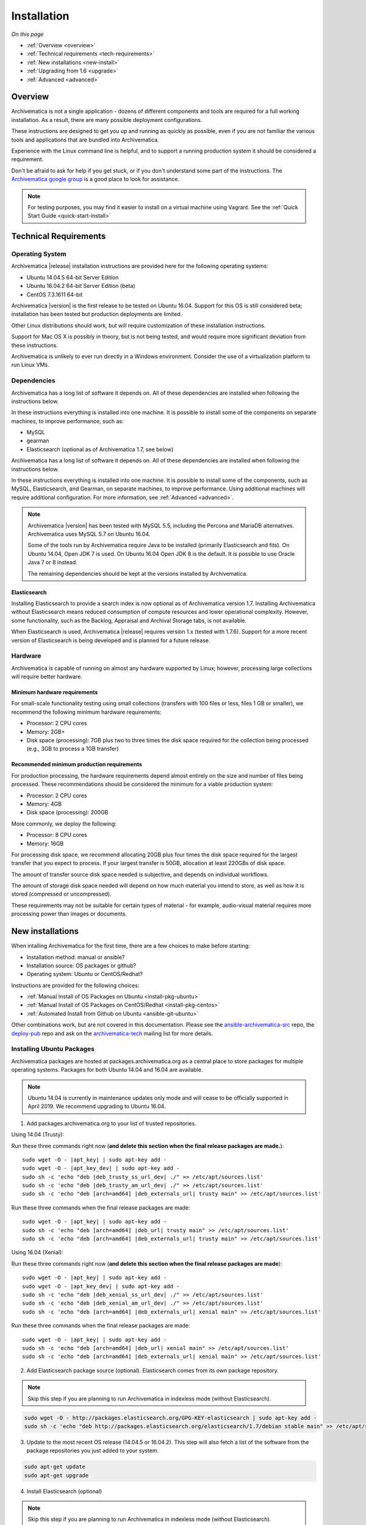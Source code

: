 .. _installation:

============
Installation
============

*On this page*

* :ref:`Overview <overview>`
* :ref:`Technical requirements <tech-requirements>`
* :ref:`New installations <new-install>`
* :ref:`Upgrading from 1.6 <upgrade>`
* :ref:`Advanced <advanced>`

.. _overview:

Overview
========

Archivematica is not a single application - dozens of different components and
tools are required for a full working installation. As a result, there are many
possible deployment configurations.

These instructions are designed to get you up and running as quickly as
possible, even if you are not familiar the various tools and applications that
are bundled into Archivematica.

Experience with the Linux command line is helpful, and to support a running
production system it should be considered a requirement.

Don't be afraid to ask for help if you get stuck, or if you don't understand
some part of the instructions. The `Archivematica google group`_ is a good place
to look for assistance.

.. note:: For testing purposes, you may find it easier to install on a virtual
   machine using Vagrant. See the :ref:`Quick Start Guide <quick-start-install>`

.. _tech-requirements:

Technical Requirements
======================

Operating System
----------------

Archivematica |release| installation instructions are provided here for the
following operating systems:

* Ubuntu 14.04.5 64-bit Server Edition
* Ubuntu 16.04.2 64-bit Server Edition (beta)
* CentOS 7.3.1611 64-bit

Archivematica |version| is the first release to be tested on Ubuntu 16.04. Support
for this OS is still considered beta; installation has been tested but production
deployments are limited.

Other Linux distributions should work, but will require customization of these
installation instructions.

Support for Mac OS X is possibly in theory, but is not being tested, and would
require more significant deviation from these instructions.

Archivematica is unlikely to ever run directly in a Windows environment.
Consider the use of a virtualization platform to run Linux VMs.

Dependencies
------------

Archivematica has a long list of software it depends on. All of these
dependencies are installed when following the instructions below.

In these instructions everything is installed into one machine. It is possible
to install some of the components on separate machines, to improve performance,
such as:

* MySQL
* gearman
* Elasticsearch (optional as of Archivematica 1.7, see below)

Archivematica has a long list of software it depends on. All of these
dependencies are installed when following the instructions below.

In these instructions everything is installed into one machine. It is possible
to install some of the components, such as MySQL, Elasticsearch, and Gearman,
on separate machines, to improve performance. Using additional machines will
require additional configuration. For more information, see :ref:`Advanced <advanced>`.

.. note::
   Archivematica |version| has been tested with MySQL 5.5, including
   the Percona and MariaDB alternatives. Archivematica uses MySQL 5.7 on
   Ubuntu 16.04.

   Some of the tools run by Archivematica require Java to be
   installed (primarily Elasticsearch and fits). On Ubuntu 14.04, Open JDK 7
   is used. On Ubuntu 16.04 Open JDK 8 is the default. It is possible to use
   Oracle Java 7 or 8 instead.

   The remaining dependencies should be kept at the versions installed
   by Archivematica.

Elasticsearch
^^^^^^^^^^^^^

Installing Elasticsearch to provide a search index is now optional as of
Archivematica version 1.7. Installing Archivematica without Elasticsearch means
reduced consumption of compute resources and lower operational complexity.
However, some functionality, such as the Backlog, Appraisal and Archival Storage
tabs, is not available.

When Elasticsearch is used, Archivematica |release| requires version 1.x (tested
with 1.7.6). Support for a more recent version of Elasticsearch is being
developed and is planned for a future release.


Hardware
--------

Archivematica is capable of running on almost any hardware supported by Linux;
however, processing large collections will require better hardware.

Minimum hardware requirements
^^^^^^^^^^^^^^^^^^^^^^^^^^^^^

For small-scale functionality testing using small collections (transfers with 100
files or less, files 1 GB or smaller), we recommend the following minimum hardware
requirements:

* Processor: 2 CPU cores
* Memory: 2GB+
* Disk space (processing): 7GB plus two to three times the disk space required for the
  collection being processed (e.g., 3GB to process a 1GB transfer)

Recommended minimum production requirements
^^^^^^^^^^^^^^^^^^^^^^^^^^^^^^^^^^^^^^^^^^^

For production processing, the hardware requirements depend almost entirely on
the size and number of files being processed. These recommendations should be
considered the minimum for a viable production system:

* Processor: 2 CPU cores
* Memory: 4GB
* Disk space (processing): 200GB

More commonly, we deploy the following:

* Processor: 8 CPU cores
* Memory: 16GB

For processing disk space, we recommend allocating 20GB plus four times
the disk space required for the largest transfer that you expect to process. If
your largest transfer is 50GB, allocation at least 220GBs of disk space.

The amount of transfer source disk space needed is subjective, and depends on
individual workflows.

The amount of storage disk space needed will depend on how much material you
intend to store, as well as how it is stored (compressed or uncompressed).

These requirements may not be suitable for certain types of material - for example,
audio-visual material requires more processing power than images or documents.

.. _new-install:

New installations
=================

When intalling Archivematica for the first time, there are a few choices to
make before starting:

* Installation method: manual or ansible?
* Installation source: OS packages or github?
* Operating system: Ubuntu or CentOS/Redhat?

Instructions are provided for the following choices:

* :ref:`Manual Install of OS Packages on Ubuntu <install-pkg-ubuntu>`
* :ref:`Manual Install of OS Packages on CentOS/Redhat <install-pkg-centos>`
* :ref:`Automated Install from Github on Ubuntu <ansible-git-ubuntu>`

Other combinations work, but are not covered in this documentation. Please
see the `ansible-archivematica-src`_ repo, the `deploy-pub`_ repo and ask on the
`archivematica-tech`_ mailing list for more details.


.. _install-pkg-ubuntu:

Installing Ubuntu Packages
--------------------------

Archivematica packages are hosted at packages.archivematica.org as a central
place to store packages for multiple operating systems. Packages for both Ubuntu
14.04 and 16.04 are available.

.. note:: Ubuntu 14.04 is currently in maintenance updates only mode and will
   cease to be officially supported in April 2019. We recommend upgrading to
   Ubuntu 16.04.

1. Add packages.archivematica.org to your list of trusted repositories.

Using 14.04 (Trusty):

Run these three commands right now (**and delete this section when the final
release packages are made.**):

.. parsed-literal::

   sudo wget -O - |apt_key| | sudo apt-key add -
   sudo wget -O - |apt_key_dev| | sudo apt-key add -
   sudo sh -c 'echo "deb |deb_trusty_ss_url_dev| ./" >> /etc/apt/sources.list'
   sudo sh -c 'echo "deb |deb_trusty_am_url_dev| ./" >> /etc/apt/sources.list'
   sudo sh -c 'echo "deb [arch=amd64] |deb_externals_url| trusty main" >> /etc/apt/sources.list'

Run these three commands when the final release packages are made:

.. parsed-literal::

   sudo wget -O - |apt_key| | sudo apt-key add -
   sudo sh -c 'echo "deb [arch=amd64] |deb_url| trusty main" >> /etc/apt/sources.list'
   sudo sh -c 'echo "deb [arch=amd64] |deb_externals_url| trusty main" >> /etc/apt/sources.list'

Using 16.04 (Xenial):

Run these three commands right now (**and delete this section when the final
release packages are made**):

.. parsed-literal::

   sudo wget -O - |apt_key| | sudo apt-key add -
   sudo wget -O - |apt_key_dev| | sudo apt-key add -
   sudo sh -c 'echo "deb |deb_xenial_ss_url_dev| ./" >> /etc/apt/sources.list'
   sudo sh -c 'echo "deb |deb_xenial_am_url_dev| ./" >> /etc/apt/sources.list'
   sudo sh -c 'echo "deb [arch=amd64] |deb_externals_url| xenial main" >> /etc/apt/sources.list'

Run these three commands when the final release packages are made:

.. parsed-literal::

   sudo wget -O - |apt_key| | sudo apt-key add -
   sudo sh -c 'echo "deb [arch=amd64] |deb_url| xenial main" >> /etc/apt/sources.list'
   sudo sh -c 'echo "deb [arch=amd64] |deb_externals_url| xenial main" >> /etc/apt/sources.list'

2. Add Elasticsearch package source (optional). Elasticsearch comes from its own
   package repository.

.. note:: Skip this step if you are planning to run Archivematica in indexless
   mode (without Elasticsearch).

.. code:: bash

   sudo wget -O - http://packages.elasticsearch.org/GPG-KEY-elasticsearch | sudo apt-key add -
   sudo sh -c 'echo "deb http://packages.elasticsearch.org/elasticsearch/1.7/debian stable main" >> /etc/apt/sources.list'


3. Update to the most recent OS release (14.04.5 or 16.04.2). This step will
   also fetch a list of the software from the package repositories you just
   added to your system.

.. code:: bash

   sudo apt-get update
   sudo apt-get upgrade

4. Install Elasticsearch (optional)

.. note:: Skip this step if you are planning to run Archivematica in indexless
   mode (without Elasticsearch).

.. code:: bash

   sudo apt-get install elasticsearch

5. Install the Storage Service package.

.. code:: bash

   sudo apt-get install -y archivematica-storage-service

6. Configure the Storage Service.

.. code:: bash

   sudo rm -f /etc/nginx/sites-enabled/default
   sudo ln -s /etc/nginx/sites-available/storage /etc/nginx/sites-enabled/storage

.. warning:: If you are planning to use the `Sword API`_ of the Archivematica
   Storage Service, then (due to a `known issue`_), you must instruct Gunicorn
   to use the ``sync`` worker class:

   .. code:: bash

      sudo sh -c 'echo "SS_GUNICORN_WORKER_CLASS=sync" >> /etc/default/archivematica-storage-service'

7. Update pip. This is used to install python dependencies for both the Storage
   Service and the dashboard. There is a `known issue with pip`_ on Ubuntu 14.04
   that makes this step necessary. This step is optional on Ubuntu 16.04, but is
   still a good idea to get the most recent version of pip.

.. code:: bash

   sudo wget https://bootstrap.pypa.io/get-pip.py
   sudo python get-pip.py

8. Install the Archivematica packages. The order of installation is important -
   the mcp-server package must be installed before the dashboard package. While
   it is possible to install the mcp-client package on a separate machine, that
   configuration is not documented in these instructions.

   The mcp-server package will install MySQL and configure the database used by
   Archivematica. Depending on the version of MySQL that gets installed the
   prompts you will see may differ. In all cases, you will be prompted to create
   a password for the 'root' user. Keep note of the password you create.
   On Ubuntu 14.04, MySQL 5.5 is installed, and
   the default 'archivematica' database user is automatically created with a
   default password of 'demo'. On Ubuntu 16.04, MySQL 5.7 is installed, and
   you are prompted to add a password for the 'archivematica' user. You must
   use 'demo' as the password during the install process. The password can be
   changed after the installation is complete.

.. code:: bash

   sudo apt-get install -y archivematica-mcp-server
   sudo apt-get install -y archivematica-dashboard
   sudo apt-get install -y archivematica-mcp-client

9. Configure the Archivematica components (optional). There are a number of
   environment variables that Archivematica recognizes which can be used to
   alter how it is configured. For the full list, see the
   `Dashboard install README`_, the `MCPClient install README`_, and the
   `MCPServer install README`_.

.. note:: If you are planning on running Archivematica in indexless mode (i.e.
   without Elasticsearch), then modify the relevant systemd EnvironmentFile
   files by adding lines that set the relevant environment variables to ``false``:

   .. code:: bash

      sudo sh -c 'echo "ARCHIVEMATICA_DASHBOARD_DASHBOARD_SEARCH_ENABLED=false" >> /etc/default/archivematica-dashboard'
      sudo sh -c 'echo "ARCHIVEMATICA_MCPSERVER_MCPSERVER_SEARCH_ENABLED=false" >> /etc/default/archivematica-mcp-server'
      sudo sh -c 'echo "ARCHIVEMATICA_MCPCLIENT_MCPCLIENT_SEARCH_ENABLED=false" >> /etc/default/archivematica-mcp-client'

10. Configure the dashboard.

.. code:: bash

   sudo ln -s /etc/nginx/sites-available/dashboard.conf /etc/nginx/sites-enabled/dashboard.conf

11. Start Elasticsearch (optional).

.. note:: Skip this step if you are planning to run Archivematica in indexless
   mode (without Elasticsearch).

.. code:: bash

   sudo service elasticsearch restart
   sudo update-rc.d elasticsearch defaults 95 10

12. Start the remaining services

.. code:: bash

   sudo service clamav-freshclam restart
   sudo service clamav-daemon start
   sudo service gearman-job-server restart
   sudo service archivematica-mcp-server start
   sudo service archivematica-mcp-client start
   sudo service archivematica-storage-service start
   sudo service archivematica-dashboard start
   sudo service nginx restart
   sudo systemctl enable fits
   sudo service fits start

If you have trouble with the gearman command try restarting it:

.. code:: bash

   sudo service gearman-job-server restart

13. Complete :ref:`Post Install Configuration <post-install-config>`.


.. _install-pkg-centos:

Install CentOS/Redhat Packages
------------------------------

Archivematica version 1.5.1 and higher support installation on CentOS/Redhat.

1. Prerequisites

Update your system

.. code:: bash

   sudo yum update

If your environment uses SELinux, at a minmum you will need to run the following commands. Additional configuration may be required for your local setup.

.. code:: bash

   # Allow nginx to use ports 8000 and 8001
   sudo semanage port -m -t http_port_t -p tcp 8000
   sudo semanage port -a -t http_port_t -p tcp 8001
   # Allow nginx to connect the mysql server and gunicorn backends:
   sudo setsebool -P httpd_can_network_connect_db=1
   sudo setsebool -P httpd_can_network_connect=1
   # Allow nginx to change system limits
   sudo setsebool -P httpd_setrlimit 1


2. Extra repos:

Some repositories need to be installed in order to fulfill the installation procedure:

* Extra packages for enterprise Linux

.. code:: bash

   sudo yum install -y epel-release

* Elasticsearch (optional)

.. note:: Skip this step if you are planning to run Archivematica in indexless
   mode (without Elasticsearch).

.. code:: bash

   sudo -u root rpm --import https://packages.elastic.co/GPG-KEY-elasticsearch
   sudo -u root bash -c 'cat << EOF > /etc/yum.repos.d/elasticsearch.repo
   [elasticsearch-1.7]
   name=Elasticsearch repository for 1.7 packages
   baseurl=https://packages.elastic.co/elasticsearch/1.7/centos
   gpgcheck=1
   gpgkey=https://packages.elastic.co/GPG-KEY-elasticsearch
   enabled=1
   EOF'

* Archivematica

.. code:: bash

   sudo -u root bash -c 'cat << EOF > /etc/yum.repos.d/archivematica.repo
   [archivematica]
   name=archivematica
   baseurl=https://packages.archivematica.org/1.7.x/centos
   gpgcheck=0
   enabled=1
   EOF'

3. Service dependencies

Common services like Elasticsearch, MariaDB and Gearmand should be installed
and enabled before the Archivematica install.

.. note:: Do not enable Elasticsearch if you are running Archivematica in
   indexless mode.

.. code:: bash

   sudo -u root yum install -y java-1.8.0-openjdk-headless elasticsearch mariadb-server gearmand
   sudo -u root systemctl enable elasticsearch
   sudo -u root systemctl start elasticsearch
   sudo -u root systemctl enable mariadb
   sudo -u root systemctl start mariadb
   sudo -u root systemctl enable gearmand
   sudo -u root systemctl start gearmand

4. Install Archivematica Storage Service

* First, install the packages:

.. code:: bash

   sudo -u root yum install -y python-pip archivematica-storage-service

.. warning:: If you are planning to use the `Sword API`_ of the Archivematica
   Storage Service, then (due to a `known issue`_), you must instruct Gunicorn
   to use the ``sync`` worker class:

   .. code:: bash

      sudo sh -c 'echo "SS_GUNICORN_WORKER_CLASS=sync" >> /etc/sysconfig/archivematica-storage-service'

* After the package is installed, populate the SQLite database, and
  collect some static files used by django.
  These tasks must be run as “archivematica” user.

.. code:: bash

   sudo -u archivematica bash -c " \
   set -a -e -x
   source /etc/sysconfig/archivematica-storage-service
   cd /usr/lib/archivematica/storage-service
   /usr/share/python/archivematica-storage-service/bin/python manage.py migrate
   ";

* Now enable and start the archivematica-storage-service, rngd (needed for encrypted spaces) and the Nginx frontend:

.. code:: bash

   sudo -u root systemctl enable archivematica-storage-service
   sudo -u root systemctl start archivematica-storage-service
   sudo -u root systemctl enable nginx
   sudo -u root systemctl start nginx
   sudo -u root systemctl enable rngd
   sudo -u root systemctl start rngd

.. note:: The Storage Service will be available at http://<ip>:8001

5. Installing Archivematica Dashboard and MCP Server

There are a number of environment variables that Archivematica recognizes which
can be used to alter how it is configured. For the full list, see the
`Dashboard install README`_, the `MCPClient install README`_, and the
`MCPServer install README`_.

* First, install the packages:

.. code:: bash

   sudo -u root yum install -y archivematica-common archivematica-mcp-server archivematica-dashboard

* Create user and mysql database with:

.. code:: bash

   sudo -H -u root mysql -hlocalhost -uroot -e "DROP DATABASE IF EXISTS MCP; CREATE DATABASE MCP CHARACTER SET utf8 COLLATE utf8_unicode_ci;"
   sudo -H -u root mysql -hlocalhost -uroot -e "CREATE USER 'archivematica'@'localhost' IDENTIFIED BY 'demo';"
   sudo -H -u root mysql -hlocalhost -uroot -e "GRANT ALL ON MCP.* TO 'archivematica'@'localhost';"

* And as archivematica user, run migrations:

.. code:: bash

   sudo -u archivematica bash -c " \
   set -a -e -x
   source /etc/sysconfig/archivematica-dashboard
   cd /usr/share/archivematica/dashboard
   /usr/share/python/archivematica-dashboard/bin/python manage.py migrate
   ";

* Start and enable services:

.. code:: bash

   sudo -u root systemctl enable archivematica-mcp-server
   sudo -u root systemctl start archivematica-mcp-server
   sudo -u root systemctl enable archivematica-dashboard
   sudo -u root systemctl start archivematica-dashboard

* Restart Nginx in order to load the dashboard config file:

.. code:: bash

   sudo -u root systemctl restart nginx

.. note:: The dashboard will be available at http://ip:81

6. Installing Archivematica MCP client

* First, add extra repos with the MCP Client dependencies:

* Nux multimedia repo

.. code:: bash

   sudo rpm -Uvh https://li.nux.ro/download/nux/dextop/el7/x86_64/nux-dextop-release-0-5.el7.nux.noarch.rpm

* Forensic tools repo

.. code:: bash

   sudo rpm -Uvh https://forensics.cert.org/cert-forensics-tools-release-el7.rpm

* Then install the package:

.. code:: bash

   sudo -u root yum install -y archivematica-mcp-client

* The MCP Client expects some programs in certain paths, so we put them in place:

.. code:: bash

   sudo ln -s /usr/bin/7za /usr/bin/7z

* Tweak ClamAV configuration:

.. code:: bash

   sudo -u root sed -i 's/^#TCPSocket/TCPSocket/g' /etc/clamd.d/scan.conf
   sudo -u root sed -i 's/^Example//g' /etc/clamd.d/scan.conf

* Indexless mode:

If you are planning on running Archivematica in indexless mode (i.e., without
Elasticsearch), then modify the relevant systemd EnvironmentFile files by
adding lines that set the relevant environment variables to ``false``:

.. code:: bash

    sudo sh -c 'echo "ARCHIVEMATICA_DASHBOARD_DASHBOARD_SEARCH_ENABLED=false" >> /etc/sysconfig/archivematica-dashboard'
    sudo sh -c 'echo "ARCHIVEMATICA_MCPSERVER_MCPSERVER_SEARCH_ENABLED=false" >> /etc/sysconfig/archivematica-mcp-server'
    sudo sh -c 'echo "ARCHIVEMATICA_MCPCLIENT_MCPCLIENT_SEARCH_ENABLED=false" >> /etc/sysconfig/archivematica-mcp-client'

After that, we can enable and start services

.. code:: bash

   sudo -u root systemctl enable archivematica-mcp-client
   sudo -u root systemctl start archivematica-mcp-client
   sudo -u root systemctl enable fits-nailgun
   sudo -u root systemctl start fits-nailgun
   sudo -u root systemctl enable clamd@scan
   sudo -u root systemctl start clamd@scan

7. Finalizing installation

**Configuration**

Each service has a configuration file in /etc/sysconfig/archivematica-packagename

**Troubleshooting**

If IPv6 is disabled, Nginx may refuse to start. If that is the case make sure
that the listen directives used under /etc/nginx are not using IPv6 addresses
like [::]:80.

CentOS will install firewalld which will be running default rules likely
blocking ports 81 and 8001. If you are not able to access the dashboard and
Storage Service, check if firewalld is running. If it is, you will likely need
to modify the firewall rules to allow access to ports 81 and 8001 from your
location:

.. code:: bash

   sudo firewall-cmd --zone=public --add-port=81/tcp  --permanent
   sudo firewall-cmd --zone=public --add-port=8001/tcp  --permanent
   sudo service firewalld restart


8. Complete :ref:`Post Install Configuration <post-install-config>`.


.. _ansible-git-ubuntu:

Automated Ubuntu GitHub Install
-------------------------------

Installing from source has been tested using ansible scripts. Ansible
installations have been tested for new installations but are not fully tested
for upgrades.

These instructions are designed to create a test environment on your local
machine. A virtual machine running Ubuntu 14.04 will be created.

It is assumed here that your host operating system is Ubuntu. This can be
modified for a different Unix based operating system, such as Mac OS X or
another Linux distribution such as CentOS. These instructions will not
work if you are using Windows as the host OS. For Windows installations
you can create a virtual machine and follow the manual install instructions.

The ansible roles referenced here can be used in production deployments
by creating your own ansible playbook to run them. See the `deploy-pub`_ repo
for more details.

1. Install VirtualBox, Vagrant, and Ansible.

.. code:: bash

   sudo apt-get install virtualbox vagrant
   sudo pip install -U ansible

Vagrant must be at least version 1.5. Check your version with:

.. code:: bash

   vagrant --version

If it is not up to date, you can download the newest version from the
`Vagrant website <https://www.vagrantup.com/downloads.html>`_ .

2. Checkout the deployment repo:

.. code:: bash

   git clone https://github.com/artefactual/deploy-pub.git

3. Download the Ansible roles:

.. code:: bash

   cd deploy-pub/playbooks/archivematica
   ansible-galaxy install -f -p roles/ -r requirements.yml

4. Create the virtual machine and provision it:

.. code:: bash

   vagrant up

.. warning::

  This will take a while. It depends on your computer, but it could take up to
  an hour. Your computer may be very slow while Archivematica is being
  provisioned - be sure to save any work and be prepared to step away from your
  computer while Archivematica is building.

If there are any errors, reprovisioning the VM often fixes the issue.

.. code:: bash

   vagrant provision

5. Once it's done provisioning, you can log in to your virtual machine:

.. code:: bash

   vagrant ssh

You can also access your Archivematica instance through the web browser:

* Archivematica: `<http://192.168.168.192>`_. Username & password configured on
  installation.
* Storage Service: `<http://192.168.168.192:8000>`_. Username: test, password:
  test.


.. _post-install-config:

Post Install Configuration
--------------------------

After successfully completing a new installation using one of the methods
above, follow these steps to complete the configuration of your new server.

1. The Storage Service runs as a separate web application from the Archivematica
   dashboard. Go to the following link in a web browser and log in as user *test*
   with the password *test*: http://localhost:8000 (or use the IP address of the
   machine you have been installing on).

2. Create a new administrative user in the Storage Service. The Storage Service
   has its own set of users. In the User menu in the Administrative tab of the
   Storage Service, add at least one administrative user, and modify the
   test user, to change the password at a minimum. After you have created
   an administrative user, copy its API key to your clipboard.

3. Log in to the Archivematica dashboard and finish the installation in a
   web browser: http://localhost (again, use the IP address of the machine you
   have been installing on). When prompted, enter the URL of the Storage Service,
   the name of the administrative user, and that user's API key.

4. Register your installation for full Format Policy Registry interoperability.

5. Follow the instructions in the web browser to complete the installation.

.. _upgrade:

Upgrade from Archivematica |previous_version|.x to |release|
============================================================

* :ref:`Upgrade Ubuntu Package Install <upgrade-ubuntu>`
* :ref:`Upgrade CentOS/Redhat Package Install <upgrade-centos>`
* :ref:`Upgrade to indexless mode <upgrade-indexless>`

While it is possible to upgrade a GitHub-based source install using ansible,
these instructions do not cover that scenario.

Create a backup
---------------

Before starting any upgrade procedure on a production system, it is prudent to
back up your system. If you are using a virtual machine, take a snapshot of it
before making any changes. Alternatively, back up the file systems being used
by your system. Exact procedures for updating will depend on your local
installation. At a minimum you should make backups of:

* The Storage Service sqlite database
* The dashboard mysql database

A simple example of backing up these two databases:

.. code:: bash

   sudo cp /var/archivematica/storage-service/storage.db ~/storage_db_backup.db
   mysqldump -u root -p MCP > ~/am_backup.sql

If you do not have a password set for the root user in mysql, you can take out
the '-p' portion of that command. If there is a problem during the upgrade
process, you can restore your mysql database from this backup and try the
upgrade again.

.. _upgrade-ubuntu:

Upgrade on Ubuntu
-----------------

1. Update the operating system.

.. code:: bash

   sudo apt-get update && sudo apt-get upgrade

2. Update python setup tools. This is used to install python dependencies for
   both the Storage Service and the dashboard. There is a `known issue with pip`_
   on Ubuntu 14.04 which makes this step necessary.

.. code:: bash

   sudo pip install -U setuptools

3. Update package sources.

.. parsed-literal::

   sudo add-apt-repository --remove ppa:archivematica/externals
   echo 'deb [arch=amd64] |deb_url| trusty main' >> /etc/apt/sources.list
   echo 'deb [arch=amd64] |deb_externals_url| trusty main' >> /etc/apt/sources.list

Optionally you can remove the lines referencing
packages.archivematica.org/|previous_version|.x from /etc/apt/sources.list.

4. Update the Storage Service.

.. code:: bash

   sudo apt-get update
   sudo apt-get install archivematica-storage-service

5. Update the Application Container. As of Storage Service version 0.10.0, the
   Storage Service uses Gunicorn as WSGI server. This means that the old uwsgi
   server needs to be stopped and disabled after performing the upgrade.

.. code:: bash

   sudo service uwsgi stop
   sudo update-rc.d uwsgi disable

6. Update Archivematica. During the update process you may be asked about
   updating configuration files. Choose to accept the maintainers versions. You
   will also be asked about updating the database - say 'ok' to each of those
   steps. If you have set a password for the root mysql database user, enter it
   when prompted. It is better to update the dashboard before updating the mcp
   components.

.. code:: bash

   sudo apt-get upgrade

7. Disable unused services. Archivematica |release| uses Nginx as HTTP server,
   and Gunicorn as WSGI server. This means that some services used in Archivematica
   |previous_release| should be stopped and disabled before performing the upgrade.

.. code:: bash

    sudo service apache2 stop
    sudo update-rc.d apache2 disable

8. Restart services.

.. code:: bash

   sudo service nginx restart
   sudo restart archivematica-storage-service
   sudo ln -s /etc/nginx/sites-available/dashboard.conf /etc/nginx/sites-enabled/dashboard.conf
   sudo service gearman-job-server restart
   sudo restart archivematica-mcp-server
   sudo restart archivematica-mcp-client
   sudo start archivematica-dashboard
   sudo restart fits
   sudo freshclam
   sudo service clamav-daemon restart
   sudo service nginx restart

.. note:: Depending on how your Ubuntu system is set up, you may have trouble
   restarting gearman with the command in the block above. If that is the case,
   try this command instead:

   .. code:: bash

      sudo restart gearman-job-server

9. Remove unused services.

.. code:: bash

    sudo apt-get remove --purge python-pip apache2 uwsgi

.. _update-transfer-index:

Update Transfer Index
^^^^^^^^^^^^^^^^^^^^^

This new feature allows you to update a backlog created in an earlier version
of Archivematica so that it can be used with the Appraisal Tab and the Backlog tab.

.. IMPORTANT::

   These are experimental instructions. Do not use them on a production system
   unless you have a back-up you can restore from.

Archivematica devtools is a set of utilities that was built by developers while
working on Archivematica. Devtools includes helper scripts that make it easier
to perform certain maintenance tasks. One of those tools is used to rebuild
the Transfer index in Elasticsearch, which is used by the different backlog
tools such as the new Appraisal Tab. Currently this must be installed using
git. These instructions will be updated when a packaged version is available.
See the _devtools repo: https:github.com/artefactual/archivematica-devtools for
more details.

1. Install devtools.

.. code:: bash

    sudo apt-get install git ruby-ronn
    git clone https://github.com/artefactual/archivematica-devtools
    cd archivematica-devtools
    make install

2. Confirm Location of Transfer Backlog

You need to know the path to the Transfer Backlog Location. The default
path is '/var/archivematica/sharedDirectory/www/AIPsStore/transferBacklog'.
You can confirm the path for your installation by:

* logging into the Storage Service and clicking on the Locations tab.
* type 'backlog' in the search searchbox
* copy the value in the column labelled 'path' (there should be only one row)

3. Rebuild Transfer Index

Using the path you confirmed above, replace the text '/path/to/transfers' with
the correct path for your system.

.. code:: bash

    am rebuild-transfer-backlog /path/to/transfers


This may take a while if you have a large backlog. Once it completes, you
should be able to see your Transfer Backlog in the Appraisal tab and in the
Backlog tab.

Depending on your browser settings, you may need to clear your browser cache to
make the dashboard pages load properly. For example in Firefox or Chrome you
should be able to clear the cache with control-shift-R or command-shift-F5.

.. _upgrade-centos:

Upgrade from Archivematica |previous_version| for CentOS/Redhat
--------------------------------------------------------------------------------

1. Upgrade the repositories for |version|:

.. code:: bash

   sudo sed -i 's/1.6.x/1.7.x/g' /etc/yum.repos.d/archivematica*

2. Upgrade the packages:

.. code:: bash

   sudo yum update

3. Once the new packages are installed, upgrade the databases for both
   Archivematica and the Storage Service. This can be done with:

.. code:: bash

   sudo -u archivematica bash -c " \
   set -a -e -x
   source /etc/sysconfig/archivematica-storage-service
   cd /usr/lib/archivematica/storage-service
   /usr/share/python/archivematica-storage-service/bin/python manage.py migrate
   ";

   sudo -u archivematica bash -c " \
   set -a -e -x
   source /etc/sysconfig/archivematica-dashboard
   cd /usr/share/archivematica/dashboard
   /usr/share/python/archivematica-dashboard/bin/python manage.py migrate
   ";

4. Restart the Archivematica related services, and continue using the system:

.. code:: bash

   sudo systemctl restart archivematica-storage-service
   sudo systemctl restart archivematica-dashboard
   sudo systemctl restart archivematica-mcp-client
   sudo systemctl restart archivematica-mcp-server

5. Depending on your browser settings, you may need to clear your browser cache to
   make the dashboard pages load properly. For example in Firefox or Chrome you
   should be able to clear the cache with control-shift-R or command-shift-F5.

Update Transfer Index
^^^^^^^^^^^^^^^^^^^^^

This new feature allows you to update a backlog created in an earlier version
of Archivematica so that it can be used with the Appraisal Tab and the Backlog
tab. To test this feature, follow the instructions

.. IMPORTANT::

   These are experimental instructions. Do not use them on a production system
   unless you have a back-up you can restore from.

1. Install devtools

.. code:: bash

    sudo yum install -y archivematica-devtools

.. note::

   Archivematica devtools is a set of utilities that was built by developers While
   working on Archivematica. Devtools includes helper scripts that make it easier
   to perform certain maintenance tasks. One of those tools is used to rebuild
   the Transfer index in Elasticsearch, which is used by the different backlog
   tools such as the new Appraisal Tab. Currently this must be installed using
   git. These instructions will be updated when a packaged version is available.
   See the _devtools repo: https:github.com/artefactual/archivematica-devtools for
   more details.

2. Find the path to the Transfer Backlog location. The default path is
   '/var/archivematica/sharedDirectory/www/AIPsStore/transferBacklog'. You can
   confirm the path for your installation by searching for it in the Storage Service:

* Log into the Storage Service and click on the Locations tab.
* Type 'backlog' in the searchbox.
* Copy the value in the column labelled 'path' (there should be only one row)

3. Using the path you confirmed above, replace the text '/path/to/transfers'
   with the correct path for your system.

.. code:: bash

    am rebuild-transfer-backlog /path/to/transfers


This may take a while if you have a large backlog. Once it completes, you
should be able to see your Transfer Backlog in the Appraisal tab and in the
Backlog tab.

.. _upgrade-indexless:

Upgrade to indexless mode
-------------------------

As of Archivematica 1.7, Archivematica can be run in indexless mode; that is,
without Elasticsearch. Installing Archivematica without Elasticsearch means
reduced consumption of compute resources and lower operational complexity.
Disabling Elasticsearch means that the Backlog, Appraisal, and Archival Storage
tabs do not appear and their functionality is not available.

1. Upgrade your existing Archivematica pipeline following the instructions
   above.

2. Modify the relevant systemd EnvironmentFile files by adding lines that set
   the relevant environment variables to ``false``:

.. code:: bash

   sudo sh -c 'echo "ARCHIVEMATICA_DASHBOARD_DASHBOARD_SEARCH_ENABLED=false" >> /etc/default/archivematica-dashboard'
   sudo sh -c 'echo "ARCHIVEMATICA_MCPSERVER_MCPSERVER_SEARCH_ENABLED=false" >> /etc/default/archivematica-mcp-server'
   sudo sh -c 'echo "ARCHIVEMATICA_MCPCLIENT_MCPCLIENT_SEARCH_ENABLED=false" >> /etc/default/archivematica-mcp-client'

3. Restart services.

.. code:: bash

   sudo service clamav-freshclam restart
   sudo service clamav-daemon start
   sudo service gearman-job-server restart
   sudo service archivematica-mcp-server start
   sudo service archivematica-mcp-client start
   sudo service archivematica-storage-service start
   sudo service archivematica-dashboard start
   sudo service nginx restart
   sudo systemctl enable fits
   sudo service fits start

4. Turn off the *Index transfer contents* and *Index AIP* microservices.

.. code:: bash

   ENTER HERE.

5. Turn off and uninstall Elasticsearch.

.. code:: bash

   ENTER HERE.

.. _advanced:

Advanced
========

.. _development:

Install for development
-----------------------

The recommended way to install Archivematica for development is with Ansible and
Vagrant. For instructions on how to install Archivematica from a virtual machine,
see the `Ansible & Vagrant Installation instructions
<https://wiki.archivematica.org/Getting_started#Installation>`_ on the Archivematica
wiki. See also instructions for installation on a virtual machine using Vagrant in
the :ref:`Quick Start Guide <quick-start-install>`

.. _multiple-machines:

Installing across multiple machines
^^^^^^^^^^^^^^^^^^^^^^^^^^^^^^^^^^^

It is possible to spread Archivematica's processing load across several machines
by installing the following services on separate machines:

* Elasticsearch
* gearman
* MySQL

For help, send an email to the `archivematica-tech`_ mailing list.

.. _SSL-support:

Configure Archivematica with SSL
^^^^^^^^^^^^^^^^^^^^^^^^^^^^^^^^^

Archivematica can be configured for HTTPS following the sample configurations for
`dashboard <https://github.com/artefactual-labs/ansible-archivematica-src/blob/qa/1.7.x/templates/etc/nginx/sites-available/dashboard-ssl.conf.j2>`_
and
`storage-service <https://github.com/artefactual-labs/ansible-archivematica-src/blob/qa/1.7.x/templates/etc/nginx/sites-available/storage-ssl.conf.j2>`_.

In order to obtain valid SSL certificates trusted by any browser, you can use `Let's Encrypt <https://letsencrypt.org>`_.


.. _firewall:

Firewall requirements
^^^^^^^^^^^^^^^^^^^^^

When installing Archivematica on multiple machines, all the machines must be
able to reach each other on the following ports:

* http, mysqld, gearman, nfs, ssh


.. _install-atom:

Using AtoM 2.x with Archivematica
^^^^^^^^^^^^^^^^^^^^^^^^^^^^^^^^^

Archivematica |version| has been tested with and is recommended for use with AtoM
versions 2.2. AtoM version 2.2 or higher is required for use with the
hierarchical DIP functionality; see :ref:`Arrange a SIP from backlog <arrange-sip>`.

Installation instructions for Atom 2 are available on the
:ref:`accesstomemory.org documentation <atom:home>`. When following those
instructions, it is best to download Atom from the git repository (rather than
use one of the supplied tarballs). When checking out Atom, use the head of
either the stable/2.1.x, stable/2.2.x or qa/2.3.x branch (integration with qa branch is experimental).

Once you have a working AtoM installation, you can configure dip upload
between Archivematica and Atom. The basic steps are:

* Update atom dip upload configuration in the Archivematica dashboard

* Confirm atom-worker is configured on the Atom server (copy the atom-
  worker.conf file from atom source to /etc/init/)

* Enable the Sword Plugin in the AtoM plugins page

* Enable job scheduling in the AtoM settings page (AtoM version 2.1 or lower only)

* Confirm gearman is installed on the AtoM server

* Configure ssh keys to allow rsync to work for the archivematica user, from
  the Archivematica server to the Atom server

* Start gearman on the Atom server

* Start the atom worker on the AtoM server

.. _install-duracloud:

Duracloud
^^^^^^^^^

See :ref:`Archivematica DuraCloud quick start guide <duracloud-setup>`

.. _install-swift:

Swift
^^^^^

See: :ref:`Swift Storage Service docs <storageservice:swift>`

.. _install-islandora:

Islandora
^^^^^^^^^

See: :ref:`Fedora Storage Service docs <storageservice:fedora>`

.. _install-arkivum:

Arkivum
^^^^^^^

See: :ref:`Arkivum Storage Service docs <storageservice:arkivum>`

:ref:`Back to the top <installation>`


.. _`archivematica-tech`: https://groups.google.com/forum/#!forum/archivematica-tech
.. _`deploy-pub`: https://github.com/artefactual/deploy-pub
.. _`ansible-archivematica-src`: https://github.com/artefactual-labs/ansible-archivematica-src
.. _`Dashboard install README`: https://github.com/artefactual/archivematica/blob/stable/1.7.x/src/dashboard/install/README.md
.. _`MCPClient install README`: https://github.com/artefactual/archivematica/blob/stable/1.7.x/src/MCPClient/install/README.md
.. _`MCPServer install README`: https://github.com/artefactual/archivematica/blob/stable/1.7.x/src/MCPServer/install/README.md
.. _`Archivematica google group`: https://groups.google.com/a/artefactual.com/forum/#!forum/archivematica
.. _`known issue`: https://github.com/artefactual/archivematica-storage-service/issues/312
.. _`Sword API`: https://wiki.archivematica.org/Sword_API
.. _`known issue with pip`: https://bugs.launchpad.net/ubuntu/+source/python-pip/+bug/1658844
